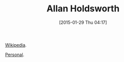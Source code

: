 #+POSTID: 9461
#+DATE: [2015-01-29 Thu 04:17]
#+OPTIONS: toc:nil num:nil todo:nil pri:nil tags:nil ^:nil TeX:nil
#+CATEGORY: Link
#+TAGS: Guitar, Music, Musician
#+TITLE: Allan Holdsworth

[[https://en.wikipedia.org/wiki/Allan_Holdsworth][Wikipedia]].

[[http://www.therealallanholdsworth.com/][Personal]].



